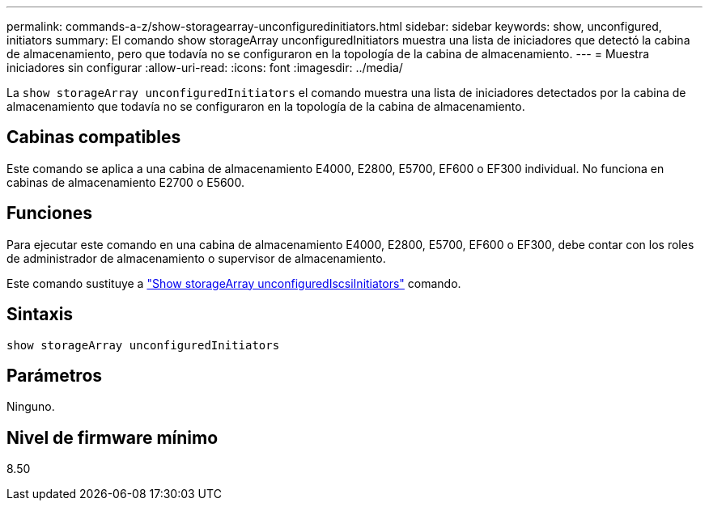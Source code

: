 ---
permalink: commands-a-z/show-storagearray-unconfiguredinitiators.html 
sidebar: sidebar 
keywords: show, unconfigured, initiators 
summary: El comando show storageArray unconfiguredInitiators muestra una lista de iniciadores que detectó la cabina de almacenamiento, pero que todavía no se configuraron en la topología de la cabina de almacenamiento. 
---
= Muestra iniciadores sin configurar
:allow-uri-read: 
:icons: font
:imagesdir: ../media/


[role="lead"]
La `show storageArray unconfiguredInitiators` el comando muestra una lista de iniciadores detectados por la cabina de almacenamiento que todavía no se configuraron en la topología de la cabina de almacenamiento.



== Cabinas compatibles

Este comando se aplica a una cabina de almacenamiento E4000, E2800, E5700, EF600 o EF300 individual. No funciona en cabinas de almacenamiento E2700 o E5600.



== Funciones

Para ejecutar este comando en una cabina de almacenamiento E4000, E2800, E5700, EF600 o EF300, debe contar con los roles de administrador de almacenamiento o supervisor de almacenamiento.

Este comando sustituye a link:show-storagearray-unconfigurediscsiinitiators.html["Show storageArray unconfiguredIscsiInitiators"] comando.



== Sintaxis

[source, cli]
----
show storageArray unconfiguredInitiators
----


== Parámetros

Ninguno.



== Nivel de firmware mínimo

8.50
